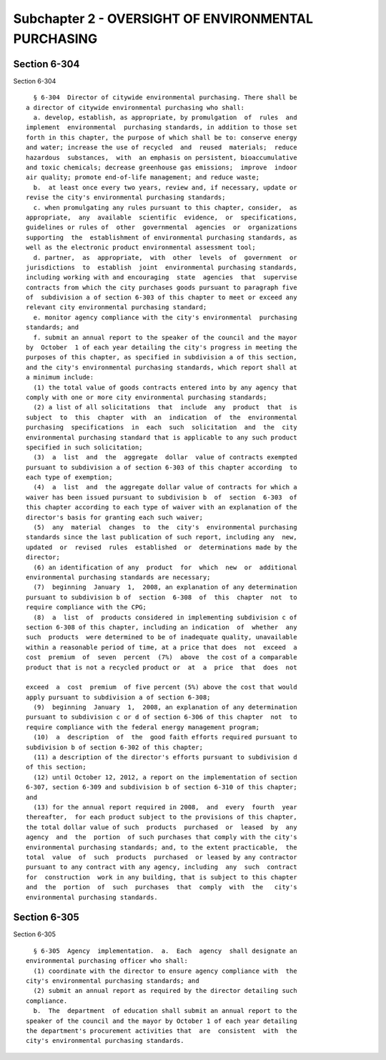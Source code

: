Subchapter 2 - OVERSIGHT OF ENVIRONMENTAL PURCHASING
====================================================

Section 6-304
-------------

Section 6-304 ::    
        
     
        § 6-304  Director of citywide environmental purchasing. There shall be
      a director of citywide environmental purchasing who shall:
        a. develop, establish, as appropriate, by promulgation  of  rules  and
      implement  environmental  purchasing standards, in addition to those set
      forth in this chapter, the purpose of which shall be to: conserve energy
      and water; increase the use of recycled  and  reused  materials;  reduce
      hazardous  substances,  with  an emphasis on persistent, bioaccumulative
      and toxic chemicals; decrease greenhouse gas emissions;  improve  indoor
      air quality; promote end-of-life management; and reduce waste;
        b.  at least once every two years, review and, if necessary, update or
      revise the city's environmental purchasing standards;
        c. when promulgating any rules pursuant to this chapter, consider,  as
      appropriate,  any  available  scientific  evidence,  or  specifications,
      guidelines or rules of  other  governmental  agencies  or  organizations
      supporting  the  establishment of environmental purchasing standards, as
      well as the electronic product environmental assessment tool;
        d. partner,  as  appropriate,  with  other  levels  of  government  or
      jurisdictions  to  establish  joint  environmental purchasing standards,
      including working with and encouraging  state  agencies  that  supervise
      contracts from which the city purchases goods pursuant to paragraph five
      of  subdivision a of section 6-303 of this chapter to meet or exceed any
      relevant city environmental purchasing standard;
        e. monitor agency compliance with the city's environmental  purchasing
      standards; and
        f. submit an annual report to the speaker of the council and the mayor
      by  October  1 of each year detailing the city's progress in meeting the
      purposes of this chapter, as specified in subdivision a of this section,
      and the city's environmental purchasing standards, which report shall at
      a minimum include:
        (1) the total value of goods contracts entered into by any agency that
      comply with one or more city environmental purchasing standards;
        (2) a list of all solicitations  that  include  any  product  that  is
      subject  to  this  chapter  with  an  indication  of  the  environmental
      purchasing  specifications  in  each  such  solicitation  and  the  city
      environmental purchasing standard that is applicable to any such product
      specified in such solicitation;
        (3)  a  list  and  the  aggregate  dollar  value of contracts exempted
      pursuant to subdivision a of section 6-303 of this chapter according  to
      each type of exemption;
        (4)  a  list  and  the aggregate dollar value of contracts for which a
      waiver has been issued pursuant to subdivision b  of  section  6-303  of
      this chapter according to each type of waiver with an explanation of the
      director's basis for granting each such waiver;
        (5)  any  material  changes  to  the  city's  environmental purchasing
      standards since the last publication of such report, including any  new,
      updated  or  revised  rules  established  or  determinations made by the
      director;
        (6) an identification of any  product  for  which  new  or  additional
      environmental purchasing standards are necessary;
        (7)  beginning  January  1,  2008, an explanation of any determination
      pursuant to subdivision b of  section  6-308  of  this  chapter  not  to
      require compliance with the CPG;
        (8)  a  list  of  products considered in implementing subdivision c of
      section 6-308 of this chapter, including an indication  of  whether  any
      such  products  were determined to be of inadequate quality, unavailable
      within a reasonable period of time, at a price that does  not  exceed  a
      cost  premium  of  seven  percent  (7%)  above  the cost of a comparable
      product that is not a recycled product or  at  a  price  that  does  not
    
      exceed  a  cost  premium  of five percent (5%) above the cost that would
      apply pursuant to subdivision a of section 6-308;
        (9)  beginning  January  1,  2008, an explanation of any determination
      pursuant to subdivision c or d of section 6-306 of this chapter  not  to
      require compliance with the federal energy management program;
        (10)  a  description  of  the  good faith efforts required pursuant to
      subdivision b of section 6-302 of this chapter;
        (11) a description of the director's efforts pursuant to subdivision d
      of this section;
        (12) until October 12, 2012, a report on the implementation of section
      6-307, section 6-309 and subdivision b of section 6-310 of this chapter;
      and
        (13) for the annual report required in 2008,  and  every  fourth  year
      thereafter,  for each product subject to the provisions of this chapter,
      the total dollar value of such  products  purchased  or  leased  by  any
      agency  and  the  portion  of such purchases that comply with the city's
      environmental purchasing standards; and, to the extent practicable,  the
      total  value  of  such  products  purchased  or leased by any contractor
      pursuant to any contract with any agency, including  any  such  contract
      for  construction  work in any building, that is subject to this chapter
      and  the  portion  of  such  purchases  that  comply  with  the   city's
      environmental purchasing standards.
    
    
    
    
    
    
    

Section 6-305
-------------

Section 6-305 ::    
        
     
        § 6-305  Agency  implementation.  a.  Each  agency  shall designate an
      environmental purchasing officer who shall:
        (1) coordinate with the director to ensure agency compliance with  the
      city's environmental purchasing standards; and
        (2) submit an annual report as required by the director detailing such
      compliance.
        b.  The  department  of education shall submit an annual report to the
      speaker of the council and the mayor by October 1 of each year detailing
      the department's procurement activities that  are  consistent  with  the
      city's environmental purchasing standards.
    
    
    
    
    
    
    

